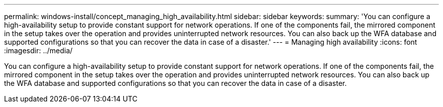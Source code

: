 ---
permalink: windows-install/concept_managing_high_availability.html
sidebar: sidebar
keywords: 
summary: 'You can configure a high-availability setup to provide constant support for network operations. If one of the components fail, the mirrored component in the setup takes over the operation and provides uninterrupted network resources. You can also back up the WFA database and supported configurations so that you can recover the data in case of a disaster.'
---
= Managing high availability
:icons: font
:imagesdir: ../media/

You can configure a high-availability setup to provide constant support for network operations. If one of the components fail, the mirrored component in the setup takes over the operation and provides uninterrupted network resources. You can also back up the WFA database and supported configurations so that you can recover the data in case of a disaster.
